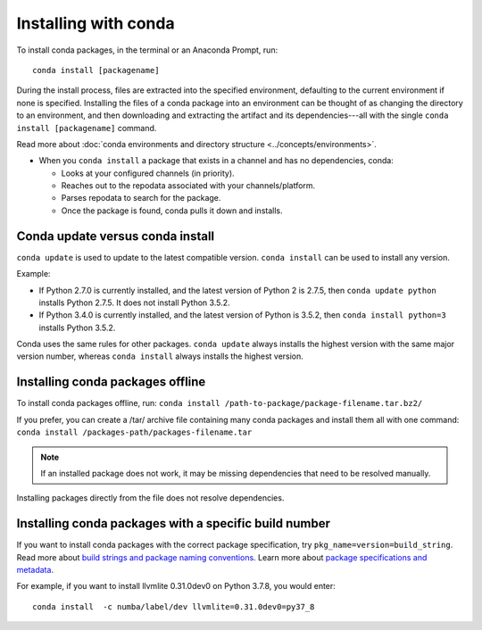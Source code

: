=====================
Installing with conda
=====================

.. image:: /img/installing-with-conda.png
    :align: right

.. _installing-with-conda:


To install conda packages, in the terminal or an Anaconda Prompt, run::

  conda install [packagename]


During the install process, files are extracted into the specified
environment, defaulting to the current environment if none is specified.
Installing the files of a conda package into an
environment can be thought of as changing the directory to an
environment, and then downloading and extracting the artifact
and its dependencies---all with the single
``conda install [packagename]`` command.

Read more about :doc:`conda environments and directory structure <../concepts/environments>`.

* When you ``conda install`` a package that exists in a channel and has no dependencies, conda:

  * Looks at your configured channels (in priority).

  * Reaches out to the repodata associated with your channels/platform.

  * Parses repodata to search for the package.

  * Once the package is found, conda pulls it down and installs.

Conda update versus conda install
=================================

``conda update`` is used to update to the latest compatible version.
``conda install`` can be used to install any version.
 
Example:

* If Python 2.7.0 is currently installed, and the latest version of Python 2 is 2.7.5, then ``conda update python`` installs Python 2.7.5. It does not install Python 3.5.2.

* If Python 3.4.0 is currently installed, and the latest version of Python is 3.5.2, then ``conda install python=3`` installs Python 3.5.2.
 
Conda uses the same rules for other packages. ``conda update`` always installs the highest version with the same major version number, whereas ``conda install`` always installs the highest version.


Installing conda packages offline
=================================

To install conda packages offline, run:
``conda install /path-to-package/package-filename.tar.bz2/``
 
If you prefer, you can create a /tar/ archive file containing
many conda packages and install them all with one command:
``conda install /packages-path/packages-filename.tar``

.. note::
   If an installed package does not work, it may be missing
   dependencies that need to be resolved manually.
 
Installing packages directly from the file does not resolve
dependencies.


Installing conda packages with a specific build number
======================================================

If you want to install conda packages with the correct package specification, try
``pkg_name=version=build_string``. Read more about `build strings and package naming conventions <https://docs.conda.io/projects/conda-build/en/latest/concepts/package-naming-conv.html#index-2>`_.
Learn more about `package specifications and metadata <https://docs.conda.io/projects/conda-build/en/latest/resources/package-spec.html#package-metadata>`_. 

For example, if you want to install llvmlite 0.31.0dev0 on Python 3.7.8, you
would enter::
    
    conda install  -c numba/label/dev llvmlite=0.31.0dev0=py37_8
